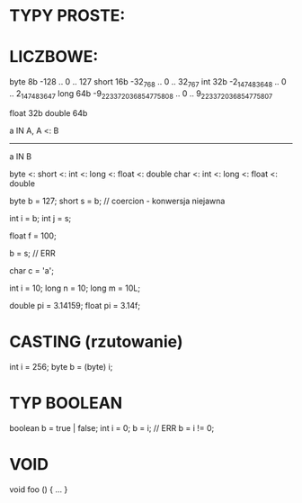 * TYPY PROSTE:

* LICZBOWE:
byte   8b                       -128 .. 0 ..                       127
short 16b                    -32_768 .. 0 ..                    32_767
int   32b             -2_147_483_648 .. 0 ..             2_147_483_647
long  64b -9_223_372_036_854_775_808 .. 0 .. 9_223_372_036_854_775_807

float  32b
double 64b

a IN A, A <: B
--------------
a IN B

byte <: short <: int <: long <: float <: double
         char <: int <: long <: float <: double

byte  b = 127;
short s = b; // coercion - konwersja niejawna

int i = b;
int j = s;

float f = 100;

b = s; // ERR

char c = 'a';

int i = 10;
long n = 10;
long m = 10L;

double pi = 3.14159;
float  pi = 3.14f;

* CASTING (rzutowanie)
int  i = 256;
byte b = (byte) i;

* TYP BOOLEAN
boolean b = true | false;
int i = 0;
b = i; // ERR
b = i != 0;

* VOID
void foo () { ... }

